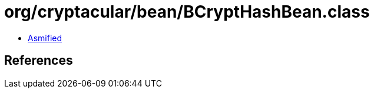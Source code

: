 = org/cryptacular/bean/BCryptHashBean.class

 - link:BCryptHashBean-asmified.java[Asmified]

== References

